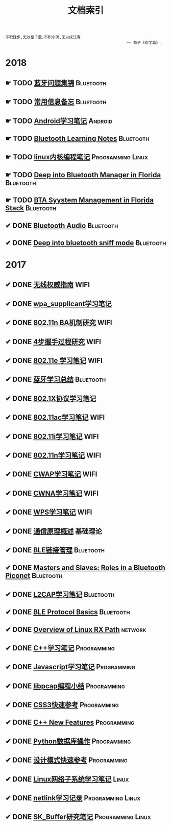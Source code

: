 #+TITLE: 文档索引
#+OPTIONS: toc:nil
#+OPTIONS: ^:nil

#+BEGIN_EXAMPLE
 不积跬步,无以至千里;不积小流,无以成江海
                                                      —— 荀子《劝学篇》.
#+END_EXAMPLE
* 2018
** ☛ TODO [[./bluetooth/bt-cases.html][蓝牙问题集锦]]                                     :Bluetooth:

** ☛ TODO [[./bluetooth/qc-kb.html][常用信息备忘]]                                         :Bluetooth:

** ☛ TODO [[./software/android%E5%AD%A6%E4%B9%A0%E7%AC%94%E8%AE%B0.html][Android学习笔记]]                                            :Android:
** ☛ TODO [[http://bt.ifjy.me/][Bluetooth Learning Notes]]                                :Bluetooth:
** ☛ TODO [[./software/linux%E5%86%85%E6%A0%B8%E7%BC%96%E7%A8%8B%E7%AC%94%E8%AE%B0.html][linux内核编程笔记]]                                :Programming:Linux:
** ☛ TODO [[./bluetooth/btm.html][Deep into Bluetooth Manager in Florida]]                :Bluetooth:
** ☛ TODO [[./bluetooth/bta-sys.html][BTA Syystem  Management in Florida Stack]]                 :Bluetooth:
** ✔ DONE [[./bluetooth/bluetooth-audio.html][Bluetooth Audio]]                                          :Bluetooth:
   CLOSED: [2018-08-21 Tue 14:35]
** ✔ DONE [[./bluetooth/bt-sniff.html][Deep into bluetooth sniff mode]]                           :Bluetooth:
   CLOSED: [2018-08-18 Sat 19:35]
* 2017
** ✔ DONE [[./wifi/%E6%97%A0%E7%BA%BF%E6%9D%83%E5%A8%81%E6%8C%87%E5%8D%97.html][无线权威指南]]                                                  :WIFI:
** ✔ DONE [[./wifi/wpa_supplicant%E5%AD%A6%E4%B9%A0%E8%A6%81%E7%82%B9%E8%AE%B0%E5%BD%95.html][wpa_supplicant学习笔记]]
** ✔ DONE [[./wifi/11n%20Block%20Acknowledgement.html][802.11n BA机制研究]]                                            :WIFI:
** ✔ DONE [[./wifi/4%E6%AD%A5%E6%8F%A1%E6%89%8B%E8%BF%87%E7%A8%8B.html][4步握手过程研究]]                                               :WIFI:
** ✔ DONE [[http://docs.ifjy.me/contents/wireless/001/802.11e.html][802.11e 学习笔记]]                                              :WIFI:
** ✔ DONE [[http://docs.ifjy.me/contents/wireless/003/bluetooth.html][蓝牙学习总结]]                                             :Bluetooth:
** ✔ DONE [[http://docs.ifjy.me/contents/wireless/004/802.1X.html][802.1X协议学习笔记]]
** ✔ DONE [[http://docs.ifjy.me/contents/wireless/005/802.11ac.html][802.11ac学习笔记]]                                              :WIFI:
** ✔ DONE [[http://docs.ifjy.me/contents/wireless/006/802.11i%E5%AD%A6%E4%B9%A0%E7%AC%94%E8%AE%B0.html][802.11i学习笔记]]                                               :WIFI:
** ✔ DONE [[http://docs.ifjy.me/contents/wireless/007/802.11n.html][802.11n学习笔记]]                                               :WIFI:
** ✔ DONE [[./wifi/CWAP%E5%AD%A6%E4%B9%A0%E7%AC%94%E8%AE%B0.html][CWAP学习笔记]]                                                  :WIFI:
** ✔ DONE [[./wifi/CWNA%E5%AD%A6%E4%B9%A0%E7%AC%94%E8%AE%B0.html][CWNA学习笔记]]                                                  :WIFI:
** ✔ DONE [[http://docs.ifjy.me/contents/wireless/020/WPS%E5%AD%A6%E4%B9%A0%E7%AC%94%E8%AE%B0.html][WPS学习笔记]]                                                   :WIFI:
** ✔ DONE [[http://docs.ifjy.me/contents/wireless/022/%E9%80%9A%E4%BF%A1%E5%8E%9F%E7%90%86%E6%A6%82%E8%BF%B0.html][通信原理概述]]                                                  :基础理论:
** ✔ DONE [[http://docs.ifjy.me/contents/wireless/023/README.html][BLE链接管理]]                                              :Bluetooth:
** ✔ DONE [[http://docs.ifjy.me/contents/wireless/035/README.html][Masters and Slaves: Roles in a Bluetooth Piconet]]         :Bluetooth:
** ✔ DONE [[http://docs.ifjy.me/contents/wireless/025/README.html][L2CAP学习笔记]]                                            :Bluetooth:
** ✔ DONE [[http://docs.ifjy.me/contents/wireless/030/README.html][BLE Protocol Basics]]                                      :Bluetooth:
** ✔ DONE [[http://docs.ifjy.me/contents/network/002/linux-network-rx-path-overview.html][Overview of Linux RX Path]]                                  :network:
** ✔ DONE [[http://docs.ifjy.me/contents/programming/001/C%2B%2B%E5%AD%A6%E4%B9%A0%E7%AC%94%E8%AE%B0.html][C++学习笔记]]                                            :Programming:
** ✔ DONE [[http://docs.ifjy.me/contents/programming/003/Javascript%E5%AD%A6%E4%B9%A0%E7%AC%94%E8%AE%B0.html][Javascript学习笔记]]                                     :Programming:
** ✔ DONE [[http://docs.ifjy.me/contents/programming/005/libpcap%E7%BC%96%E7%A8%8B%E5%B0%8F%E7%BB%93.html][libpcap编程小结]]                                        :Programming:
** ✔ DONE [[http://docs.ifjy.me/contents/programming/009/css3.html][CSS3快速参考]]                                           :Programming:
** ✔ DONE [[http://docs.ifjy.me/contents/programming/011/c%2B%2B11_new.html][C++ New Features]]                                       :Programming:
** ✔ DONE [[http://docs.ifjy.me/contents/programming/012/README.html][Python数据库操作]]                                       :Programming:
** ✔ DONE [[http://docs.ifjy.me/contents/programming/007/%E8%AE%BE%E8%AE%A1%E6%A8%A1%E5%BC%8F.html][设计模式快速参考]]                                       :Programming:
** ✔ DONE [[http://docs.ifjy.me/contents/linux/003/linux%E5%86%85%E6%A0%B8%E7%BD%91%E7%BB%9C%E5%AD%90%E7%B3%BB%E7%BB%9F%E5%88%86%E6%9E%90.html][Linux网络子系统学习笔记]]                                      :Linux:
** ✔ DONE [[http://docs.ifjy.me/contents/linux/004/netlinkk%E5%AD%A6%E4%B9%A0%E8%AE%B0%E5%BD%95.html][netlink学习记录]]                                  :Programming:Linux:
** ✔ DONE [[http://docs.ifjy.me/contents/linux/006/sk_buffer.html][SK_Buffer研究笔记]]                                :Programming:Linux:
